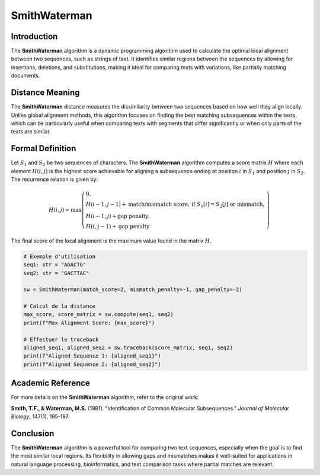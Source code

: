 SmithWaterman
=============

Introduction
------------
The **SmithWaterman** algorithm is a dynamic programming algorithm used to calculate the optimal local alignment between two sequences, such as strings of text. It identifies similar regions between the sequences by allowing for insertions, deletions, and substitutions, making it ideal for comparing texts with variations, like partially matching documents.

Distance Meaning
----------------
The **SmithWaterman** distance measures the dissimilarity between two sequences based on how well they align locally. Unlike global alignment methods, this algorithm focuses on finding the best matching subsequences within the texts, which can be particularly useful when comparing texts with segments that differ significantly or when only parts of the texts are similar.

Formal Definition
-----------------
Let :math:`S_1` and :math:`S_2` be two sequences of characters. The **SmithWaterman** algorithm computes a score matrix :math:`H` where each element :math:`H(i, j)` is the highest score achievable for aligning a subsequence ending at position :math:`i` in :math:`S_1` and position :math:`j` in :math:`S_2`. The recurrence relation is given by:

.. math::
   H(i, j) = \max\left( \begin{array}{ll}
   0, & \\
   H(i-1, j-1) + \text{match/mismatch score}, & \text{if } S_1[i] = S_2[j] \text{ or mismatch},\\
   H(i-1, j) + \text{gap penalty}, & \\
   H(i, j-1) + \text{gap penalty} &
   \end{array}\right)

The final score of the local alignment is the maximum value found in the matrix :math:`H`.

.. code-block:: python

   # Exemple d'utilisation
   seq1: str = "AGACTG"
   seq2: str = "GACTTAC"

   sw = SmithWaterman(match_score=2, mismatch_penalty=-1, gap_penalty=-2)

   # Calcul de la distance
   max_score, score_matrix = sw.compute(seq1, seq2)
   print(f"Max Alignment Score: {max_score}")

   # Effectuer le traceback
   aligned_seq1, aligned_seq2 = sw.traceback(score_matrix, seq1, seq2)
   print(f"Aligned Sequence 1: {aligned_seq1}")
   print(f"Aligned Sequence 2: {aligned_seq2}")

Academic Reference
------------------
For more details on the **SmithWaterman** algorithm, refer to the original work:

**Smith, T.F., & Waterman, M.S.** (1981). "Identification of Common Molecular Subsequences." *Journal of Molecular Biology*, 147(1), 195-197.

Conclusion
----------
The **SmithWaterman** algorithm is a powerful tool for comparing two text sequences, especially when the goal is to find the most similar local regions. Its flexibility in allowing gaps and mismatches makes it well-suited for applications in natural language processing, bioinformatics, and text comparison tasks where partial matches are relevant.
